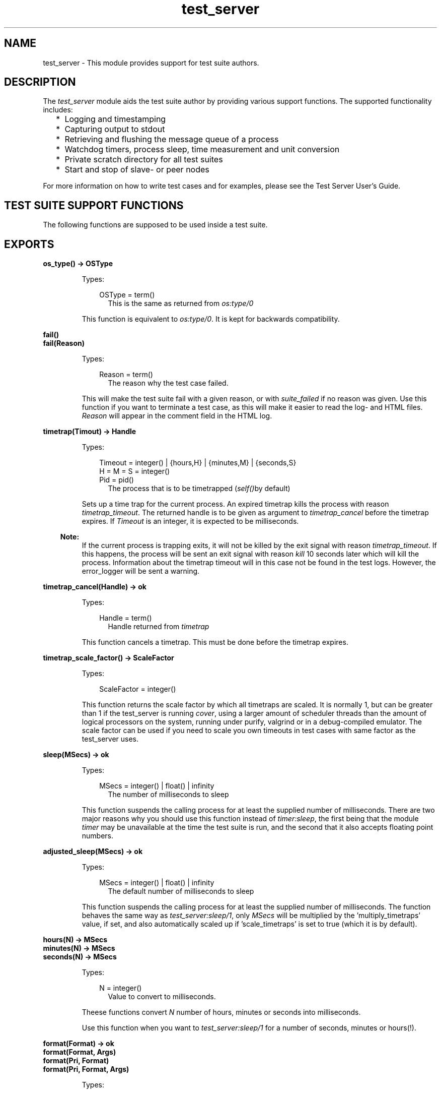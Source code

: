 .TH test_server 3 "test_server 3.6.3" "Ericsson AB" "Erlang Module Definition"
.SH NAME
test_server \- This module provides support for test suite authors.
.SH DESCRIPTION
.LP
The \fItest_server\fR\& module aids the test suite author by providing various support functions\&. The supported functionality includes:
.RS 2
.TP 2
*
Logging and timestamping 
.LP
.TP 2
*
Capturing output to stdout 
.LP
.TP 2
*
Retrieving and flushing the message queue of a process 
.LP
.TP 2
*
Watchdog timers, process sleep, time measurement and unit conversion 
.LP
.TP 2
*
Private scratch directory for all test suites 
.LP
.TP 2
*
Start and stop of slave- or peer nodes
.LP
.RE

.LP
For more information on how to write test cases and for examples, please see the Test Server User\&'s Guide\&.
.SH "TEST SUITE SUPPORT FUNCTIONS"

.LP
The following functions are supposed to be used inside a test suite\&.
.SH EXPORTS
.LP
.B
os_type() -> OSType
.br
.RS
.LP
Types:

.RS 3
OSType = term()
.br
.RS 2
This is the same as returned from \fIos:type/0\fR\&
.RE
.RE
.RE
.RS
.LP
This function is equivalent to \fIos:type/0\fR\&\&. It is kept for backwards compatibility\&.
.RE
.LP
.B
fail()
.br
.B
fail(Reason)
.br
.RS
.LP
Types:

.RS 3
Reason = term()
.br
.RS 2
The reason why the test case failed\&.
.RE
.RE
.RE
.RS
.LP
This will make the test suite fail with a given reason, or with \fIsuite_failed\fR\& if no reason was given\&. Use this function if you want to terminate a test case, as this will make it easier to read the log- and HTML files\&. \fIReason\fR\& will appear in the comment field in the HTML log\&.
.RE
.LP
.B
timetrap(Timout) -> Handle
.br
.RS
.LP
Types:

.RS 3
Timeout = integer() | {hours,H} | {minutes,M} | {seconds,S}
.br
H = M = S = integer()
.br
Pid = pid()
.br
.RS 2
The process that is to be timetrapped (\fIself()\fR\&by default)
.RE
.RE
.RE
.RS
.LP
Sets up a time trap for the current process\&. An expired timetrap kills the process with reason \fItimetrap_timeout\fR\&\&. The returned handle is to be given as argument to \fItimetrap_cancel\fR\& before the timetrap expires\&. If \fITimeout\fR\& is an integer, it is expected to be milliseconds\&.
.LP

.RS -4
.B
Note:
.RE
If the current process is trapping exits, it will not be killed by the exit signal with reason \fItimetrap_timeout\fR\&\&. If this happens, the process will be sent an exit signal with reason \fIkill\fR\& 10 seconds later which will kill the process\&. Information about the timetrap timeout will in this case not be found in the test logs\&. However, the error_logger will be sent a warning\&.

.RE
.LP
.B
timetrap_cancel(Handle) -> ok
.br
.RS
.LP
Types:

.RS 3
Handle = term()
.br
.RS 2
Handle returned from \fItimetrap\fR\&
.RE
.RE
.RE
.RS
.LP
This function cancels a timetrap\&. This must be done before the timetrap expires\&.
.RE
.LP
.B
timetrap_scale_factor() -> ScaleFactor
.br
.RS
.LP
Types:

.RS 3
ScaleFactor = integer()
.br
.RE
.RE
.RS
.LP
This function returns the scale factor by which all timetraps are scaled\&. It is normally 1, but can be greater than 1 if the test_server is running \fIcover\fR\&, using a larger amount of scheduler threads than the amount of logical processors on the system, running under purify, valgrind or in a debug-compiled emulator\&. The scale factor can be used if you need to scale you own timeouts in test cases with same factor as the test_server uses\&.
.RE
.LP
.B
sleep(MSecs) -> ok
.br
.RS
.LP
Types:

.RS 3
MSecs = integer() | float() | infinity
.br
.RS 2
The number of milliseconds to sleep
.RE
.RE
.RE
.RS
.LP
This function suspends the calling process for at least the supplied number of milliseconds\&. There are two major reasons why you should use this function instead of \fItimer:sleep\fR\&, the first being that the module \fItimer\fR\& may be unavailable at the time the test suite is run, and the second that it also accepts floating point numbers\&.
.RE
.LP
.B
adjusted_sleep(MSecs) -> ok
.br
.RS
.LP
Types:

.RS 3
MSecs = integer() | float() | infinity
.br
.RS 2
The default number of milliseconds to sleep
.RE
.RE
.RE
.RS
.LP
This function suspends the calling process for at least the supplied number of milliseconds\&. The function behaves the same way as \fItest_server:sleep/1\fR\&, only \fIMSecs\fR\& will be multiplied by the \&'multiply_timetraps\&' value, if set, and also automatically scaled up if \&'scale_timetraps\&' is set to true (which it is by default)\&.
.RE
.LP
.B
hours(N) -> MSecs
.br
.B
minutes(N) -> MSecs
.br
.B
seconds(N) -> MSecs
.br
.RS
.LP
Types:

.RS 3
N = integer()
.br
.RS 2
Value to convert to milliseconds\&.
.RE
.RE
.RE
.RS
.LP
Theese functions convert \fIN\fR\& number of hours, minutes or seconds into milliseconds\&.
.LP
Use this function when you want to \fItest_server:sleep/1\fR\& for a number of seconds, minutes or hours(!)\&.
.RE
.LP
.B
format(Format) -> ok
.br
.B
format(Format, Args)
.br
.B
format(Pri, Format)
.br
.B
format(Pri, Format, Args)
.br
.RS
.LP
Types:

.RS 3
Format = string()
.br
.RS 2
Format as described for \fIio_:format\fR\&\&.
.RE
Args = list()
.br
.RS 2
List of arguments to format\&.
.RE
.RE
.RE
.RS
.LP
Formats output just like \fIio:format\fR\& but sends the formatted string to a logfile\&. If the urgency value, \fIPri\fR\&, is lower than some threshold value, it will also be written to the test person\&'s console\&. Default urgency is 50, default threshold for display on the console is 1\&.
.LP
Typically, the test person don\&'t want to see everything a test suite outputs, but is merely interested in if the test cases succeeded or not, which the test server tells him\&. If he would like to see more, he could manually change the threshold values by using the \fItest_server_ctrl:set_levels/3\fR\& function\&.
.RE
.LP
.B
capture_start() -> ok
.br
.B
capture_stop() -> ok
.br
.B
capture_get() -> list()
.br
.RS
.LP
These functions makes it possible to capture all output to stdout from a process started by the test suite\&. The list of characters captured can be purged by using \fIcapture_get\fR\&\&.
.RE
.LP
.B
messages_get() -> list()
.br
.RS
.LP
This function will empty and return all the messages currently in the calling process\&' message queue\&.
.RE
.LP
.B
timecall(M, F, A) -> {Time, Value}
.br
.RS
.LP
Types:

.RS 3
M = atom()
.br
.RS 2
The name of the module where the function resides\&.
.RE
F = atom()
.br
.RS 2
The name of the function to call in the module\&.
.RE
A = list()
.br
.RS 2
The arguments to supply the called function\&.
.RE
Time = integer()
.br
.RS 2
The number of seconds it took to call the function\&.
.RE
Value = term()
.br
.RS 2
Value returned from the called function\&.
.RE
.RE
.RE
.RS
.LP
This function measures the time (in seconds) it takes to call a certain function\&. The function call is \fInot\fR\& caught within a catch\&.
.RE
.LP
.B
do_times(N, M, F, A) -> ok
.br
.B
do_times(N, Fun)
.br
.RS
.LP
Types:

.RS 3
N = integer()
.br
.RS 2
Number of times to call MFA\&.
.RE
M = atom()
.br
.RS 2
Module name where the function resides\&.
.RE
F = atom()
.br
.RS 2
Function name to call\&.
.RE
A = list()
.br
.RS 2
Arguments to M:F\&.
.RE
.RE
.RE
.RS
.LP
Calls MFA or Fun N times\&. Useful for extensive testing of a sensitive function\&.
.RE
.LP
.B
m_out_of_n(M, N, Fun) -> ok | exit({m_out_of_n_failed, {R,left_to_do}}
.br
.RS
.LP
Types:

.RS 3
N = integer()
.br
.RS 2
Number of times to call the Fun\&.
.RE
M = integer()
.br
.RS 2
Number of times to require a successful return\&.
.RE
.RE
.RE
.RS
.LP
Repeatedly evaluates the given function until it succeeds (doesn\&'t crash) M times\&. If, after N times, M successful attempts have not been accomplished, the process crashes with reason {m_out_of_n_failed, {R,left_to_do}}, where R indicates how many cases that was still to be successfully completed\&.
.LP
For example:
.LP
\fIm_out_of_n(1,4,fun() -> tricky_test_case() end)\fR\& 
.br
Tries to run tricky_test_case() up to 4 times, and is happy if it succeeds once\&.
.LP
\fIm_out_of_n(7,8,fun() -> clock_sanity_check() end)\fR\& 
.br
Tries running clock_sanity_check() up to 8 times,and allows the function to fail once\&. This might be useful if clock_sanity_check/0 is known to fail if the clock crosses an hour boundary during the test (and the up to 8 test runs could never cross 2 boundaries)
.RE
.LP
.B
call_crash(M, F, A) -> Result
.br
.B
call_crash(Time, M, F, A) -> Result
.br
.B
call_crash(Time, Crash, M, F, A) -> Result
.br
.RS
.LP
Types:

.RS 3
Result = ok | exit(call_crash_timeout) | exit({wrong_crash_reason, Reason})
.br
Crash = term()
.br
.RS 2
Crash return from the function\&.
.RE
Time = integer()
.br
.RS 2
Timeout in milliseconds\&.
.RE
M = atom()
.br
.RS 2
Module name where the function resides\&.
.RE
F = atom()
.br
.RS 2
Function name to call\&.
.RE
A = list()
.br
.RS 2
Arguments to M:F\&.
.RE
.RE
.RE
.RS
.LP
Spawns a new process that calls MFA\&. The call is considered successful if the call crashes with the gives reason (\fICrash\fR\&) or any reason if not specified\&. The call must terminate within the given time (default \fIinfinity\fR\&), or it is considered a failure\&.
.RE
.LP
.B
temp_name(Stem) -> Name
.br
.RS
.LP
Types:

.RS 3
Stem = string()
.br
.RE
.RE
.RS
.LP
Returns a unique filename starting with \fIStem\fR\& with enough extra characters appended to make up a unique filename\&. The filename returned is guaranteed not to exist in the filesystem at the time of the call\&.
.RE
.LP
.B
break(Comment) -> ok
.br
.RS
.LP
Types:

.RS 3
Comment = string()
.br
.RE
.RE
.RS
.LP
\fIComment\fR\& is a string which will be written in the shell, e\&.g\&. explaining what to do\&.
.LP
This function will cancel all timetraps and pause the execution of the test case until the user executes the \fIcontinue/0\fR\& function\&. It gives the user the opportunity to interact with the erlang node running the tests, e\&.g\&. for debugging purposes or for manually executing a part of the test case\&.
.LP
When the \fIbreak/1\fR\& function is called, the shell will look something like this:
.LP
.nf

   --- SEMIAUTOMATIC TESTING ---
   The test case executes on process <0.51.0>


   "Here is a comment, it could e.g. instruct to pull out a card"


   -----------------------------

   Continue with --> test_server:continue().        
.fi
.LP
The user can now interact with the erlang node, and when ready call \fItest_server:continue()\&.\fR\&
.LP
Note that this function can not be used if the test is executed with \fIts:run/0/1/2/3/4\fR\& in \fIbatch\fR\& mode\&.
.RE
.LP
.B
continue() -> ok
.br
.RS
.LP
This function must be called in order to continue after a test case has called \fIbreak/1\fR\&\&.
.RE
.LP
.B
run_on_shielded_node(Fun, CArgs) -> term()
.br
.RS
.LP
Types:

.RS 3
Fun = function() (arity 0)
.br
.RS 2
Function to execute on the shielded node\&.
.RE
CArg = string()
.br
.RS 2
Extra command line arguments to use when starting the shielded node\&.
.RE
.RE
.RE
.RS
.LP
\fIFun\fR\& is executed in a process on a temporarily created hidden node with a proxy for communication with the test server node\&. The node is called a shielded node (should have been called a shield node)\&. If \fIFun\fR\& is successfully executed, the result is returned\&. A peer node (see \fIstart_node/3\fR\&) started from the shielded node will be shielded from test server node, i\&.e\&. they will not be aware of each other\&. This is useful when you want to start nodes from earlier OTP releases than the OTP release of the test server node\&.
.LP
Nodes from an earlier OTP release can normally not be started if the test server hasn\&'t been started in compatibility mode (see the \fI+R\fR\& flag in the \fIerl(1)\fR\& documentation) of an earlier release\&. If a shielded node is started in compatibility mode of an earlier OTP release than the OTP release of the test server node, the shielded node can start nodes of an earlier OTP release\&.
.LP

.RS -4
.B
Note:
.RE
You \fImust\fR\& make sure that nodes started by the shielded node never communicate directly with the test server node\&.

.LP

.RS -4
.B
Note:
.RE
Slave nodes always communicate with the test server node; therefore, \fInever\fR\& start \fIslave nodes\fR\& from the shielded node, \fIalways\fR\& start \fIpeer nodes\fR\&\&.

.RE
.LP
.B
start_node(Name, Type, Options) -> {ok, Node} | {error, Reason}
.br
.RS
.LP
Types:

.RS 3
Name = atom() | string()
.br
.RS 2
Name of the slavenode to start (as given to -sname or -name)
.RE
Type = slave | peer
.br
.RS 2
The type of node to start\&.
.RE
Options = [{atom(), term()]
.br
.RS 2
Tuplelist of options
.RE
.RE
.RE
.RS
.LP
This functions starts a node, possibly on a remote machine, and guarantees cross architecture transparency\&. Type is set to either \fIslave\fR\& or \fIpeer\fR\&\&.
.LP
\fIslave\fR\& means that the new node will have a master, i\&.e\&. the slave node will terminate if the master terminates, TTY output produced on the slave will be sent back to the master node and file I/O is done via the master\&. The master is normally the target node unless the target is itself a slave\&.
.LP
\fIpeer\fR\& means that the new node is an independent node with no master\&.
.LP
\fIOptions\fR\& is a tuplelist which can contain one or more of
.RS 2
.TP 2
.B
\fI{remote, true}\fR\&:
Start the node on a remote host\&. If not specified, the node will be started on the local host\&. Test cases that require a remote host will fail with a reasonable comment if no remote hosts are available at the time they are run\&. 
.TP 2
.B
\fI{args, Arguments}\fR\&:
Arguments passed directly to the node\&. This is typically a string appended to the command line\&. 
.TP 2
.B
\fI{wait, false}\fR\&:
Don\&'t wait until the node is up\&. By default, this function does not return until the node is up and running, but this option makes it return as soon as the node start command is given\&.\&. 
.br
 Only valid for peer nodes 
.TP 2
.B
\fI{fail_on_error, false}\fR\&:
Returns \fI{error, Reason}\fR\& rather than failing the test case\&. 
.br
 Only valid for peer nodes\&. Note that slave nodes always act as if they had \fIfail_on_error=false\fR\&
.TP 2
.B
\fI{erl, ReleaseList}\fR\&:
Use an Erlang emulator determined by ReleaseList when starting nodes, instead of the same emulator as the test server is running\&. ReleaseList is a list of specifiers, where a specifier is either {release, Rel}, {prog, Prog}, or \&'this\&'\&. Rel is either the name of a release, e\&.g\&., "r12b_patched" or \&'latest\&'\&. \&'this\&' means using the same emulator as the test server\&. Prog is the name of an emulator executable\&. If the list has more than one element, one of them is picked randomly\&. (Only works on Solaris and Linux, and the test server gives warnings when it notices that nodes are not of the same version as itself\&.) 
.br

.br
 When specifying this option to run a previous release, use \fIis_release_available/1\fR\& function to test if the given release is available and skip the test case if not\&. 
.br

.br
 In order to avoid compatibility problems (may not appear right away), use a shielded node (see \fIrun_on_shielded_node/2\fR\&) when starting nodes from different OTP releases than the test server\&. 
.TP 2
.B
\fI{cleanup, false}\fR\&:
Tells the test server not to kill this node if it is still alive after the test case is completed\&. This is useful if the same node is to be used by a group of test cases\&. 
.TP 2
.B
\fI{env, Env}\fR\&:
\fIEnv\fR\& should be a list of tuples \fI{Name, Val}\fR\&, where \fIName\fR\& is the name of an environment variable, and \fIVal\fR\& is the value it is to have in the started node\&. Both \fIName\fR\& and \fIVal\fR\& must be strings\&. The one exception is \fIVal\fR\& being the atom \fIfalse\fR\& (in analogy with \fIos:getenv/1\fR\&), which removes the environment variable\&. Only valid for peer nodes\&. Not available on VxWorks\&.
.TP 2
.B
\fI{start_cover, false}\fR\&:
By default the test server will start cover on all nodes when the test is run with code coverage analysis\&. To make sure cover is not started on a new node, set this option to \fIfalse\fR\&\&. This can be necessary if the connection to the node at some point will be broken but the node is expected to stay alive\&. The reason is that a remote cover node can not continue to run without its main node\&. Another solution would be to explicitly stop cover on the node before breaking the connection, but in some situations (if old code resides in one or more processes) this is not possible\&.
.RE
.RE
.LP
.B
stop_node(NodeName) -> bool()
.br
.RS
.LP
Types:

.RS 3
NodeName = term()
.br
.RS 2
Name of the node to stop
.RE
.RE
.RE
.RS
.LP
This functions stops a node previously started with \fIstart_node/3\fR\&\&. Use this function to stop any node you start, or the test server will produce a warning message in the test logs, and kill the nodes automatically unless it was started with the \fI{cleanup, false}\fR\& option\&.
.RE
.LP
.B
is_commercial() -> bool()
.br
.RS
.LP
This function test whether the emulator is commercially supported emulator\&. The tests for a commercially supported emulator could be more stringent (for instance, a commercial release should always contain documentation for all applications)\&.
.RE
.LP
.B
is_release_available(Release) -> bool()
.br
.RS
.LP
Types:

.RS 3
Release = string() | atom()
.br
.RS 2
Release to test for
.RE
.RE
.RE
.RS
.LP
This function test whether the release given by \fIRelease\fR\& (for instance, "r12b_patched") is available on the computer that the test_server controller is running on\&. Typically, you should skip the test case if not\&.
.LP
Caution: This function may not be called from the \fIsuite\fR\& clause of a test case, as the test_server will deadlock\&.
.RE
.LP
.B
is_native(Mod) -> bool()
.br
.RS
.LP
Types:

.RS 3
Mod = atom()
.br
.RS 2
A module name
.RE
.RE
.RE
.RS
.LP
Checks whether the module is natively compiled or not
.RE
.LP
.B
app_test(App) -> ok | test_server:fail()
.br
.B
app_test(App,Mode)
.br
.RS
.LP
Types:

.RS 3
App = term()
.br
.RS 2
The name of the application to test
.RE
Mode = pedantic | tolerant
.br
.RS 2
Default is pedantic
.RE
.RE
.RE
.RS
.LP
Checks an applications \&.app file for obvious errors\&. The following is checked:
.RS 2
.TP 2
*
required fields 
.LP
.TP 2
*
that all modules specified actually exists 
.LP
.TP 2
*
that all requires applications exists 
.LP
.TP 2
*
that no module included in the application has export_all 
.LP
.TP 2
*
that all modules in the ebin/ dir is included (If \fIMode==tolerant\fR\& this only produces a warning, as all modules does not have to be included)
.LP
.RE

.RE
.LP
.B
comment(Comment) -> ok
.br
.RS
.LP
Types:

.RS 3
Comment = string()
.br
.RE
.RE
.RS
.LP
The given String will occur in the comment field of the table on the HTML result page\&. If called several times, only the last comment is printed\&. comment/1 is also overwritten by the return value {comment,Comment} from a test case or by fail/1 (which prints Reason as a comment)\&.
.RE
.SH "TEST SUITE EXPORTS"

.LP
The following functions must be exported from a test suite module\&.
.SH EXPORTS
.LP
.B
all(suite) -> TestSpec | {skip, Comment}
.br
.RS
.LP
Types:

.RS 3
TestSpec = list()
.br
Comment = string()
.br
.RS 2
This comment will be printed on the HTML result page
.RE
.RE
.RE
.RS
.LP
This function must return the test specification for the test suite module\&. The syntax of a test specification is described in the Test Server User\&'s Guide\&.
.RE
.LP
.B
init_per_suite(Config0) -> Config1 | {skip, Comment}
.br
.RS
.LP
Types:

.RS 3
Config0 = Config1 = [tuple()]
.br
Comment = string()
.br
.RS 2
Describes why the suite is skipped
.RE
.RE
.RE
.RS
.LP
This function is called before all other test cases in the suite\&. \fIConfig\fR\& is the configuration which can be modified here\&. Whatever is returned from this function is given as \fIConfig\fR\& to the test cases\&.
.LP
If this function fails, all test cases in the suite will be skipped\&.
.RE
.LP
.B
end_per_suite(Config) -> void()
.br
.RS
.LP
Types:

.RS 3
Config = [tuple()]
.br
.RE
.RE
.RS
.LP
This function is called after the last test case in the suite, and can be used to clean up whatever the test cases have done\&. The return value is ignored\&.
.RE
.LP
.B
init_per_testcase(Case, Config0) -> Config1 | {skip, Comment}
.br
.RS
.LP
Types:

.RS 3
Case = atom()
.br
Config0 = Config1 = [tuple()]
.br
Comment = string()
.br
.RS 2
Describes why the test case is skipped
.RE
.RE
.RE
.RS
.LP
This function is called before each test case\&. The \fICase\fR\& argument is the name of the test case, and \fIConfig\fR\& is the configuration which can be modified here\&. Whatever is returned from this function is given as \fIConfig\fR\& to the test case\&.
.RE
.LP
.B
end_per_testcase(Case, Config) -> void()
.br
.RS
.LP
Types:

.RS 3
Case = atom()
.br
Config = [tuple()]
.br
.RE
.RE
.RS
.LP
This function is called after each test case, and can be used to clean up whatever the test case has done\&. The return value is ignored\&.
.RE
.LP
.B
Case(doc) -> [Decription]
.br
.B
Case(suite) -> [] | TestSpec | {skip, Comment}
.br
.B
Case(Config) -> {skip, Comment} | {comment, Comment} | Ok
.br
.RS
.LP
Types:

.RS 3
Description = string()
.br
.RS 2
Short description of the test case
.RE
TestSpec = list()
.br
Comment = string()
.br
.RS 2
This comment will be printed on the HTML result page
.RE
Ok = term()
.br
Config = [tuple()]
.br
.RS 2
Elements from the Config parameter can be read with the ?config macro, see section about test suite support macros
.RE
.RE
.RE
.RS
.LP
The \fIdocumentation clause\fR\& (argument \fIdoc\fR\&) can be used for automatic generation of test documentation or test descriptions\&.
.LP
The \fIspecification clause\fR\& (argument \fIspec\fR\&) shall return an empty list, the test specification for the test case or \fI{skip,Comment}\fR\&\&. The syntax of a test specification is described in the Test Server User\&'s Guide\&.
.LP
The \fIexecution clause\fR\& (argument \fIConfig\fR\&) is only called if the specification clause returns an empty list\&. The execution clause is the real test case\&. Here you must call the functions you want to test, and do whatever you need to check the result\&. If something fails, make sure the process crashes or call \fItest_server:fail/0/1\fR\& (which also will cause the process to crash)\&.
.LP
You can return \fI{skip,Comment}\fR\& if you decide not to run the test case after all, e\&.g\&. if it is not applicable on this platform\&.
.LP
You can return \fI{comment,Comment}\fR\& if you wish to print some information in the \&'Comment\&' field on the HTML result page\&.
.LP
If the execution clause returns anything else, it is considered a success, unless it is \fI{\&'EXIT\&',Reason}\fR\& or \fI{\&'EXIT\&',Pid,Reason}\fR\& which can\&'t be distinguished from a crash, and thus will be considered a failure\&.
.LP
A \fIconf test case\fR\& is a group of test cases with an init and a cleanup function\&. The init and cleanup functions are also test cases, but they have special rules:
.RS 2
.TP 2
*
They do not need a specification clause\&.
.LP
.TP 2
*
They must always have the execution clause\&.
.LP
.TP 2
*
They must return the \fIConfig\fR\& parameter, a modified version of it or \fI{skip,Comment}\fR\& from the execution clause\&.
.LP
.TP 2
*
The cleanup function may also return a tuple \fI{return_group_result,Status}\fR\&, which is used to return the status of the conf case to Test Server and/or to a conf case on a higher level\&. (\fIStatus = ok | skipped | failed\fR\&)\&.
.LP
.TP 2
*
\fIinit_per_testcase\fR\& and \fIend_per_testcase\fR\& are not called before and after these functions\&.
.LP
.RE

.RE
.SH "TEST SUITE LINE NUMBERS"

.LP
If a test case fails, the test server can report the exact line number at which it failed\&. There are two ways of doing this, either by using the \fIline\fR\& macro or by using the \fItest_server_line\fR\& parse transform\&.
.LP
The \fIline\fR\& macro is described under TEST SUITE SUPPORT MACROS below\&. The \fIline\fR\& macro will only report the last line executed when a test case failed\&.
.LP
The \fItest_server_line\fR\& parse transform is activated by including the headerfile \fItest_server_line\&.hrl\fR\& in the test suite\&. When doing this, it is important that the \fItest_server_line\fR\& module is in the code path of the erlang node compiling the test suite\&. The parse transform will report a history of a maximum of 10 lines when a test case fails\&. Consecutive lines in the same function are not shown\&.
.LP
The attribute \fI-no_lines(FuncList)\&.\fR\& can be used in the test suite to exclude specific functions from the parse transform\&. This is necessary e\&.g\&. for functions that are executed on old (i\&.e\&. <R10B) OTP releases\&. \fIFuncList = [{Func,Arity}]\fR\&\&.
.LP
If both the \fIline\fR\& macro and the parse transform is used in the same module, the parse transform will overrule the macro\&.
.SH "TEST SUITE SUPPORT MACROS"

.LP
There are some macros defined in the \fItest_server\&.hrl\fR\& that are quite useful for test suite programmers:
.LP
The \fIline\fR\& macro, is quite essential when writing test cases\&. It tells the test server exactly what line of code that is being executed, so that it can report this line back if the test case fails\&. Use this macro at the beginning of every test case line of code\&.
.LP
The \fIconfig\fR\& macro, is used to retrieve information from the \fIConfig\fR\& variable sent to all test cases\&. It is used with two arguments, where the first is the name of the configuration variable you wish to retrieve, and the second is the \fIConfig\fR\& variable supplied to the test case from the test server\&.
.LP
Possible configuration variables include:
.RS 2
.TP 2
*
\fIdata_dir\fR\& - Data file directory\&.
.LP
.TP 2
*
\fIpriv_dir\fR\& - Scratch file directory\&.
.LP
.TP 2
*
\fInodes\fR\& - Nodes specified in the spec file
.LP
.TP 2
*
\fInodenames\fR\& - Generated nodenames\&.
.LP
.TP 2
*
Whatever added by conf test cases or \fIinit_per_testcase/2\fR\&
.LP
.RE

.LP
Examples of the \fIline\fR\& and \fIconfig\fR\& macros can be seen in the Examples chapter in the user\&'s guide\&.
.LP
If the \fIline_trace\fR\& macro is defined, you will get a timestamp (\fIerlang:now()\fR\&) in your minor log for each \fIline\fR\& macro in your suite\&. This way you can at any time see which line is currently being executed, and when the line was called\&.
.LP
The \fIline_trace\fR\& macro can also be used together with the \fItest_server_line\fR\& parse transform described above\&. A timestamp will then be written for each line in the suite, except for functions stated in the \fI-no_lines\fR\& attribute\&.
.LP
The \fIline_trace\fR\& macro can e\&.g\&. be defined as a compile option, like this: 
.br
\fIerlc -W -Dline_trace my_SUITE\&.erl\fR\&